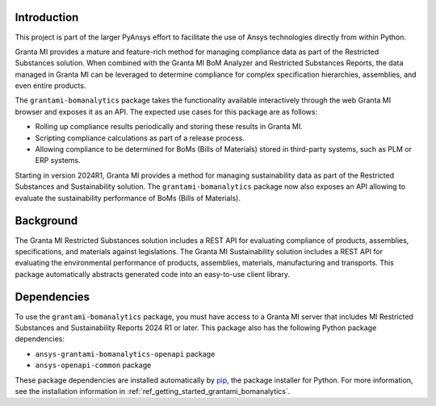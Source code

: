 Introduction
------------
This project is part of the larger PyAnsys effort to facilitate the use
of Ansys technologies directly from within Python.

Granta MI provides a mature and feature-rich method for managing
compliance data as part of the Restricted Substances solution.
When combined with the Granta MI BoM Analyzer and Restricted Substances
Reports, the data managed in Granta MI can be leveraged to
determine compliance for complex specification hierarchies, assemblies,
and even entire products.

The ``grantami-bomanalytics`` package takes the functionality available
interactively through the web Granta MI browser and exposes it as an API.
The expected use cases for this package are as follows:

- Rolling up compliance results periodically and storing these results
  in Granta MI.
- Scripting compliance calculations as part of a release process.
- Allowing compliance to be determined for BoMs (Bills of Materials) stored
  in third-party systems, such as PLM or ERP systems.

Starting in version 2024R1, Granta MI provides a method for managing
sustainability data as part of the Restricted Substances and Sustainability
solution. The ``grantami-bomanalytics`` package now also exposes an API
allowing to evaluate the sustainability performance of BoMs (Bills of Materials).


Background
----------
The Granta MI Restricted Substances solution includes a REST API for
evaluating compliance of products, assemblies, specifications, and
materials against legislations.
The Granta MI Sustainability solution includes a REST API for evaluating the environmental
performance of products, assemblies, materials, manufacturing and transports.
This package automatically abstracts generated code into an easy-to-use client library.


Dependencies
------------
To use the ``grantami-bomanalytics`` package, you must have access
to a Granta MI server that includes MI Restricted Substances and Sustainability Reports
2024 R1 or later. This package also has the following Python package
dependencies:

- ``ansys-grantami-bomanalytics-openapi`` package
- ``ansys-openapi-common`` package

These package dependencies are installed automatically by
`pip <https://github.com/pypa/pip>`_, the package installer for
Python. For more information, see the installation information
in :ref:`ref_getting_started_grantami_bomanalytics`.
